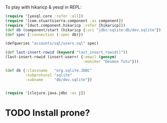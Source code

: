 #+OPTIONS: toc:nil

To play with hikaricp & yesql in REPL:

#+BEGIN_SRC clojure
  (require '[yesql.core :refer :all])
  (require '[com.stuartsierra.component :as component])
  (require '[duct.component.hikaricp :refer [hikaricp]])
  (def db (component/start (hikaricp {:uri "jdbc:sqlite:db/dev.sqlite"})))
  (def spec {:connection (:spec db)})

  (defqueries "accounts/sql/users.sql" spec)

  (def last-insert-rowid (keyword "last_insert_rowid()"))
  (last-insert-rowid (insert-user<! {:email (gensym)
                                     :moniker "Desmon Tutu"}))
#+END_SRC


#+BEGIN_SRC clojure
  (def db {:classname   "org.sqlite.JDBC"
           :subprotocol "sqlite"
           :subname     "db/dev.sqlite"})


  (require '[clojure.java.jdbc :as j])
#+END_SRC

* TODO Install prone?
